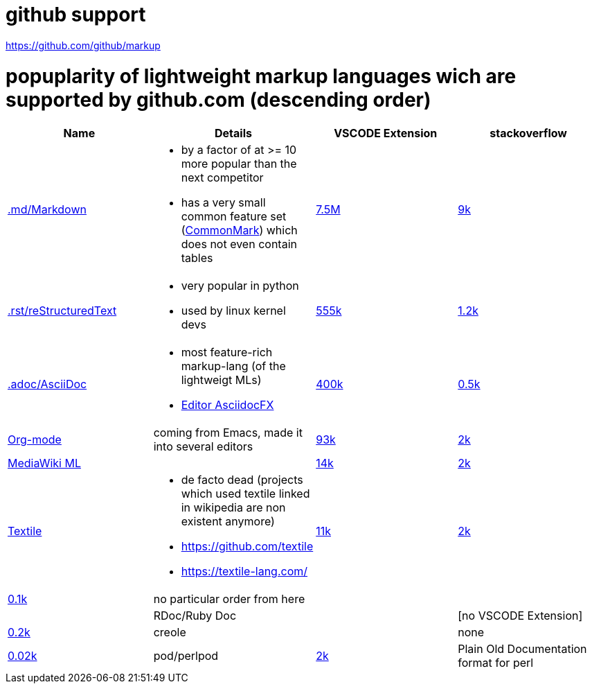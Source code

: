 # github support

https://github.com/github/markup

# popuplarity of lightweight markup languages wich are supported by github.com (descending order)

|===
|Name|Details|VSCODE Extension|stackoverflow

| https://en.wikipedia.org/wiki/Markdown[.md/Markdown]
a|* by a factor of at >= 10 more popular than the next competitor
* has a very small common feature set (https://github.com/commonmark[CommonMark]) which does not even contain tables
| https://marketplace.visualstudio.com/items?itemName=yzhang.markdown-all-in-one[7.5M]
| https://stackoverflow.com/questions/tagged/markdown[9k]

| https://en.wikipedia.org/wiki/ReStructuredText[.rst/reStructuredText]
a| * very popular in python
* used by linux kernel devs
| https://marketplace.visualstudio.com/items?itemName=lextudio.restructuredtext[555k]
| https://stackoverflow.com/questions/tagged/restructuredtext[1.2k]

| https://en.wikipedia.org/wiki/AsciiDoc[.adoc/AsciiDoc]
a|* most feature-rich markup-lang (of the lightweigt MLs)
* https://github.com/asciidocfx/AsciidocFX[Editor AsciidocFX]
| https://marketplace.visualstudio.com/items?itemName=asciidoctor.asciidoctor-vscode[400k]
| https://stackoverflow.com/questions/tagged/asciidoc[0.5k]

| https://en.wikipedia.org/wiki/Org-mode[Org-mode]
| coming from Emacs, made it into several editors
| https://marketplace.visualstudio.com/items?itemName=tootone.org-mode[93k]
| https://stackoverflow.com/questions/tagged/org-mode[2k]

| https://en.wikipedia.org/wiki/MediaWiki#Markup[MediaWiki ML]
|
| https://marketplace.visualstudio.com/items?itemName=RoweWilsonFrederiskHolme.wikitext[14k]
| https://stackoverflow.com/questions/tagged/org-mode[2k]

| https://en.wikipedia.org/wiki/Textile_(markup_language)[Textile]
a|* de facto dead (projects which used textile linked in wikipedia are non existent anymore)
* https://github.com/textile
* https://textile-lang.com/
| https://marketplace.visualstudio.com/items?itemName=idleberg.textile[11k]
| https://stackoverflow.com/questions/tagged/org-mode[2k]
| https://stackoverflow.com/questions/tagged/textile[0.1k]

| no particular order from here
|
|
|

| RDoc/Ruby Doc
|
| [no VSCODE Extension]
| https://stackoverflow.com/questions/tagged/rdoc[0.2k]

| creole
|
| none
| https://stackoverflow.com/questions/tagged/creole[0.02k]

a| pod/perlpod +
| https://stackoverflow.com/questions/tagged/org-mode[2k]
| Plain Old Documentation format for perl
| none
| 0
|===
